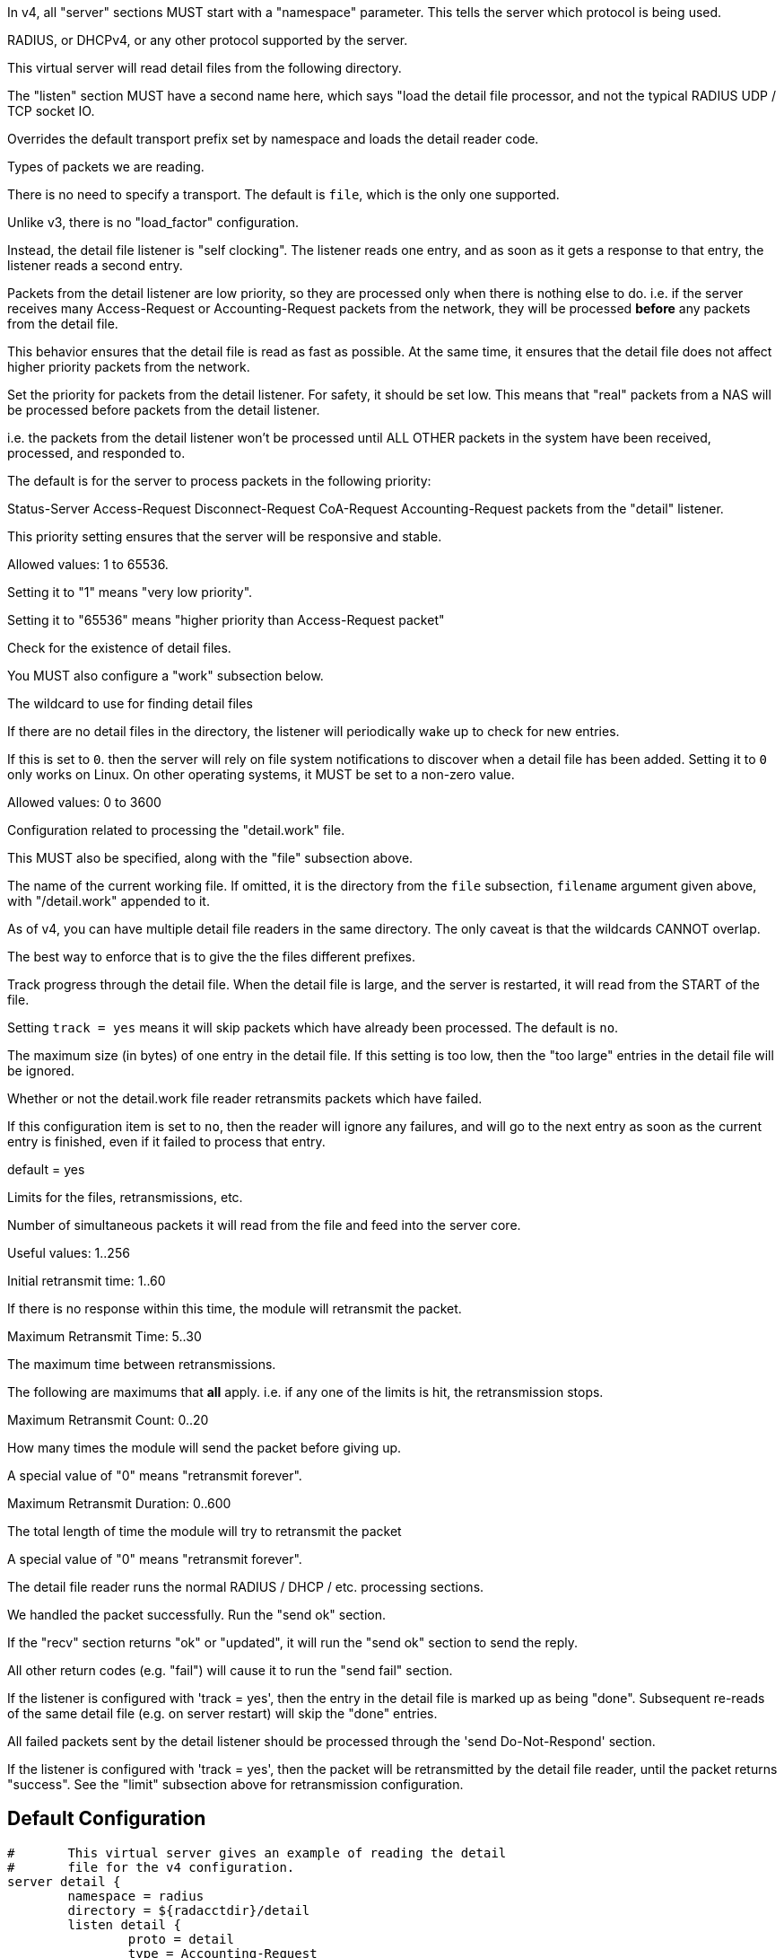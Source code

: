 



In v4, all "server" sections MUST start with a "namespace"
parameter.  This tells the server which protocol is being used.

RADIUS, or DHCPv4, or any other protocol supported by the server.



This virtual server will read detail files from the
following directory.



The "listen" section MUST have a second name here, which
says "load the detail file processor, and not the typical
RADIUS UDP / TCP socket IO.


Overrides the default transport prefix set by
namespace and loads the detail reader code.



Types of packets we are reading.



There is no need to specify a transport.
The default is `file`, which is the only
one supported.



Unlike v3, there is no "load_factor" configuration.

Instead, the detail file listener is "self
clocking".  The listener reads one entry, and as
soon as it gets a response to that entry, the
listener reads a second entry.

Packets from the detail listener are low priority,
so they are processed only when there is nothing
else to do.  i.e. if the server receives many
Access-Request or Accounting-Request packets from
the network, they will be processed *before* any
packets from the detail file.

This behavior ensures that the detail file is read
as fast as possible.  At the same time, it ensures
that the detail file does not affect higher
priority packets from the network.



Set the priority for packets from the detail
listener.  For safety, it should be set low.  This
means that "real" packets from a NAS will be
processed before packets from the detail listener.

i.e. the packets from the detail listener won't be
processed until ALL OTHER packets in the system
have been received, processed, and responded to.

The default is for the server to process packets in
the following priority:

Status-Server
Access-Request
Disconnect-Request
CoA-Request
Accounting-Request
packets from the "detail" listener.

This priority setting ensures that the server will
be responsive and stable.

Allowed values: 1 to 65536.

Setting it to "1" means "very low priority".

Setting it to "65536" means "higher priority than
Access-Request packet"



Check for the existence of detail files.

You MUST also configure a "work" subsection below.


The wildcard to use for finding detail files



If there are no detail files in the directory,
the listener will periodically wake up to check
for new entries.

If this is set to `0`. then the server will
rely on file system notifications to
discover when a detail file has been added.
Setting it to `0` only works on Linux.  On
other operating systems, it MUST be set to
a non-zero value.

Allowed values: 0 to 3600


Configuration related to processing the
"detail.work" file.

This MUST also be specified, along with the "file"
subsection above.


The name of the current working file.  If
omitted, it is the directory from the
`file` subsection, `filename` argument
given above, with "/detail.work" appended
to it.

As of v4, you can have multiple detail file
readers in the same directory.  The only
caveat is that the wildcards CANNOT overlap.

The best way to enforce that is to give the
the files different prefixes.



Track progress through the detail file.  When the detail
file is large, and the server is restarted, it will
read from the START of the file.

Setting `track = yes` means it will skip packets which
have already been processed.  The default is `no`.



The maximum size (in bytes) of one entry in
the detail file.  If this setting is too
low, then the "too large" entries in the
detail file will be ignored.



Whether or not the detail.work file reader
retransmits packets which have failed.

If this configuration item is set to `no`, then
the reader will ignore any failures, and will
go to the next entry as soon as the current
entry is finished, even if it failed to process
that entry.

default = yes



Limits for the files, retransmissions, etc.


Number of simultaneous packets it
will read from the file and feed
into the server core.

Useful values: 1..256


Initial retransmit time: 1..60

If there is no response within this time,
the module will retransmit the packet.



Maximum Retransmit Time: 5..30

The maximum time between retransmissions.



The following are maximums that *all* apply.
i.e. if any one of the limits is hit, the
retransmission stops.



Maximum Retransmit Count: 0..20

How many times the module will send the packet
before giving up.

A special value of "0" means "retransmit forever".



Maximum Retransmit Duration: 0..600

The total length of time the module will try to
retransmit the packet

A special value of "0" means "retransmit forever".



The detail file reader runs the normal RADIUS / DHCP / etc. processing sections.




We handled the packet successfully.  Run the "send ok" section.



If the "recv" section returns "ok" or "updated", it
will run the "send ok" section to send the reply.

All other return codes (e.g. "fail") will cause it to run
the "send fail" section.



If the listener is configured with 'track = yes', then the entry in
the detail file is marked up as being "done".  Subsequent re-reads
of the same detail file (e.g. on server restart) will skip the
"done" entries.



All failed packets sent by the detail listener should be processed
through the 'send Do-Not-Respond' section.

If the listener is configured with 'track = yes', then the packet
will be retransmitted by the detail file reader, until the packet
returns "success".  See the "limit" subsection above for retransmission
configuration.


== Default Configuration

```
#	This virtual server gives an example of reading the detail
#	file for the v4 configuration.
server detail {
	namespace = radius
	directory = ${radacctdir}/detail
	listen detail {
		proto = detail
		type = Accounting-Request
#		priority = 1
		file {
			filename = "${...directory}/detail-*"
			poll_interval = 5
		}
		work {
			filename = "${...directory}/detail.work"
			track = yes
			max_entry_size = 65536
			retransmit = yes
			limit {
				max_outstanding = 1
				initial_rtx_time = 1
				max_rtx_time = 30
				max_rtx_count = 6
				max_rtx_duration = 40
			}
		}
	}
recv Accounting-Request {
	if (!&Event-Timestamp) {
		&Event-Timestamp := &Packet-Original-Timestamp
	}
	if (&Event-Timestamp < %c) {
		&request.Acct-Delay-Time += %c - &Event-Timestamp
	}
	ok
}
send Accounting-Response {
	ok
}
send Do-Not-Respond {
	ok
}
} # virtual server "detail"
```
